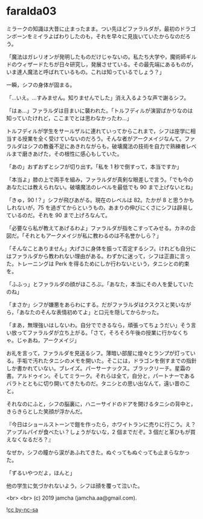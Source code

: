 #+OPTIONS: toc:nil
#+OPTIONS: -:nil
#+OPTIONS: ^:{}
 
* faralda03

  ミラークの知識は大昔に止まったまま。つい先ほどファラルダが，最初のドラゴンボーンをミイラよばわりしたのも，それを早々に見抜いていたからなのだろう。

  「魔法はガレリオンが発明したものだけじゃないの。私たち大学や，魔術師ギルドのウィザードたちが日々研究し，発展させている。その最先端にあるものが，いま達人魔法と呼ばれているもの。これは知っているでしょう？」

  一瞬，シフの身体が固まる。

  「…いえ。…すみません。知りませんでした」消え入るような声で謝るシフ。

  「はぁ…」ファラルダは目まいに襲われた。「トルフディルが演習ばかりなのは知っていたけれど，ここまでとは思わなかったわ…」

  トルフディルが学生をサールザルに連れていってからこれまで，シフは座学に相当する授業を全く受けていないのだろう。そんな者がアークメイジなんて。ファラルダはシフの教養不足にあきれながらも，破壊魔法の技術を自力で熟練者レベルまで磨きあげた，その根性に感心もしていた。

  「あの」おずおずとシフが切り出す。「私を 1 秒で倒すって，本当ですか」

  「本当よ」膝の上で両手を組み，ファラルダが真剣な眼差しで言う。「でも今のあなたには教えられない。破壊魔法のレベルを最低でも 90 まで上げないとね」

  「きゅ，90 !？」シフが飛びあがる。現在のレベルは 82。たかが 8 と思うかもしれないが，75 を過ぎてからというもの，あまりの伸びにくさにシフは辟易しているのだ。それを 90 まで上げろなんて。

  「必要なら私が教えてあげるわよ」ファラルダが指をこすってみせる。カネの合図だ。「それともアークメイジが私に教わるのは不名誉かしら？」

  「そんなことありません」大げさに身体を振って否定するシフ。けれども自分にはファラルダから教われない理由がある。わずかに迷って，シフは正直に言った。トレーニングは Perk を得るためにしか行わないという，タニシとの約束を。

  「ふふっ」とファラルダの顔がほころぶ。「あなた，本当にその人を愛していたのね」

  「まさか」シフが嫌悪をあらわにする。だがファラルダはクスクスと笑いながら，「あなたのそんな表情初めてよ」と口元を隠してからかった。

  「まあ，無理強いはしないわ。自分でできるなら，頑張ってちょうだい」そう言い放ってファラルダが立ち上がる。「さて，そろそろ午後の授業に行かなくちゃ。じゃあね，アークメイジ」

  お礼を言って，ファラルダを見送るシフ。薄暗い部屋に煌々とランプが灯っている。手垢で汚れたタニシのメモを開いた。そこには，ドラゴンを倒すまでの指針しか書かれていない。ブレイズ。パーサーナックス。ブラックリーチ。星霜の書。アルドゥイン。そしてミラーク。それらは全て，自分と，パートナーであるバラトとともに切り開いてきたものだ。タニシとの思い出なんて，遠い昔のこと。

  それなのにふと，シフの脳裏に，ハニーサイドのドアを開けるタニシの背中と，きらきらとした笑顔が浮かんだ。

  『今日はショールストーンで鎧を作ったら，ホワイトランに売りに行こう。え？アップルパイが食べたい？しょうがないな，2 個までだぞ。3 個だと革ひもが買えなくなるだろ？』

  なぜか，シフの瞳から涙があふれてきた。ぬぐってもぬぐっても止まらなかった。

  「ずるいやつだよ，ほんと」

  他の学生に気づかれないよう，シフは顔を覆って泣いた。

  <br>
  <br>
  (c) 2019 jamcha (jamcha.aa@gmail.com).

  ![[https://i.creativecommons.org/l/by-nc-sa/4.0/88x31.png][cc by-nc-sa]]
